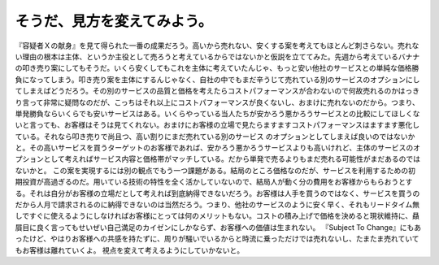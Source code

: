 ﻿そうだ、見方を変えてみよう。
############################


『容疑者Ｘの献身』を見て得られた一番の成果だろう。高いから売れない、安くする案を考えてもほとんど刺さらない。売れない理由の根本は主体、というか主役として売ろうと考えているからではないかと仮説を立ててみた。先週から考えているバナナの叩き売り案にしてもそうだ。いくら安くしてもこれを主体に考えていたんじゃ、もっと安い他社のサービスとの単純な価格勝負になってしまう。叩き売り案を主体にするんじゃなく、自社の中でもまだ辛うじて売れている別のサービスのオプションにしてしまえばどうだろう。その別のサービスの品質と価格を考えたらコストパフォーマンスが合わないので何故売れるのかはっきり言って非常に疑問なのだが、こっちはそれ以上にコストパフォーマンスが良くないし、おまけに売れないのだから。つまり、単発勝負ならいくらでも安いサービスはある。いくらやっている当人たちが安かろう悪かろうサービスとの比較にしてほしくないと言っても、お客様はそうは見てくれない。おまけにお客様の立場で見たらますますコストパフォーマンスはますます悪化している。それなら叩き売りで尚且つ、高い割りにまだ売れている別のサービス
のオプションとしてしまえば良いのではないかと。その高いサービスを買うターゲットのお客様であれば、安かろう悪かろうサービスよりも高いけれど、主体のサービスのオプションとして考えればサービス内容と価格帯がマッチしている。だから単発で売るよりもまだ売れる可能性がまだあるのではないかと。
この案を実現するには別の観点でもう一つ課題がある。結局のところ価格なのだが、サービスを利用するための初期投資が高過ぎるのだ。用いている技術の特性を全く活かしていないので、結局人が動く分の費用をお客様からもらおうとする。それは自分がお客様の立場だとして考えれば到底納得できないだろう。お客様は人手を買うのではなく、サービスを買うのだから人月で請求されるのに納得できないのは当然だろう。つまり、他社のサービスのように安く早く、それもリードタイム無しですぐに使えるようにしなければお客様にとっては何のメリットもない。コストの積み上げで価格を決めると現状維持に、贔屓目に良く言ってもせいぜい自己満足のカイゼンにしかならず、お客様への価値は生まれない。
『Subject To Change』にもあったけど、やはりお客様への共感を持たずに、周りが騒いでいるからと時流に乗っただけでは売れないし、たまたま売れていてもお客様は離れていくよ。
視点を変えて考えるようにしていかないと。



.. author:: mkouhei
.. categories:: 仕事, 
.. tags::


